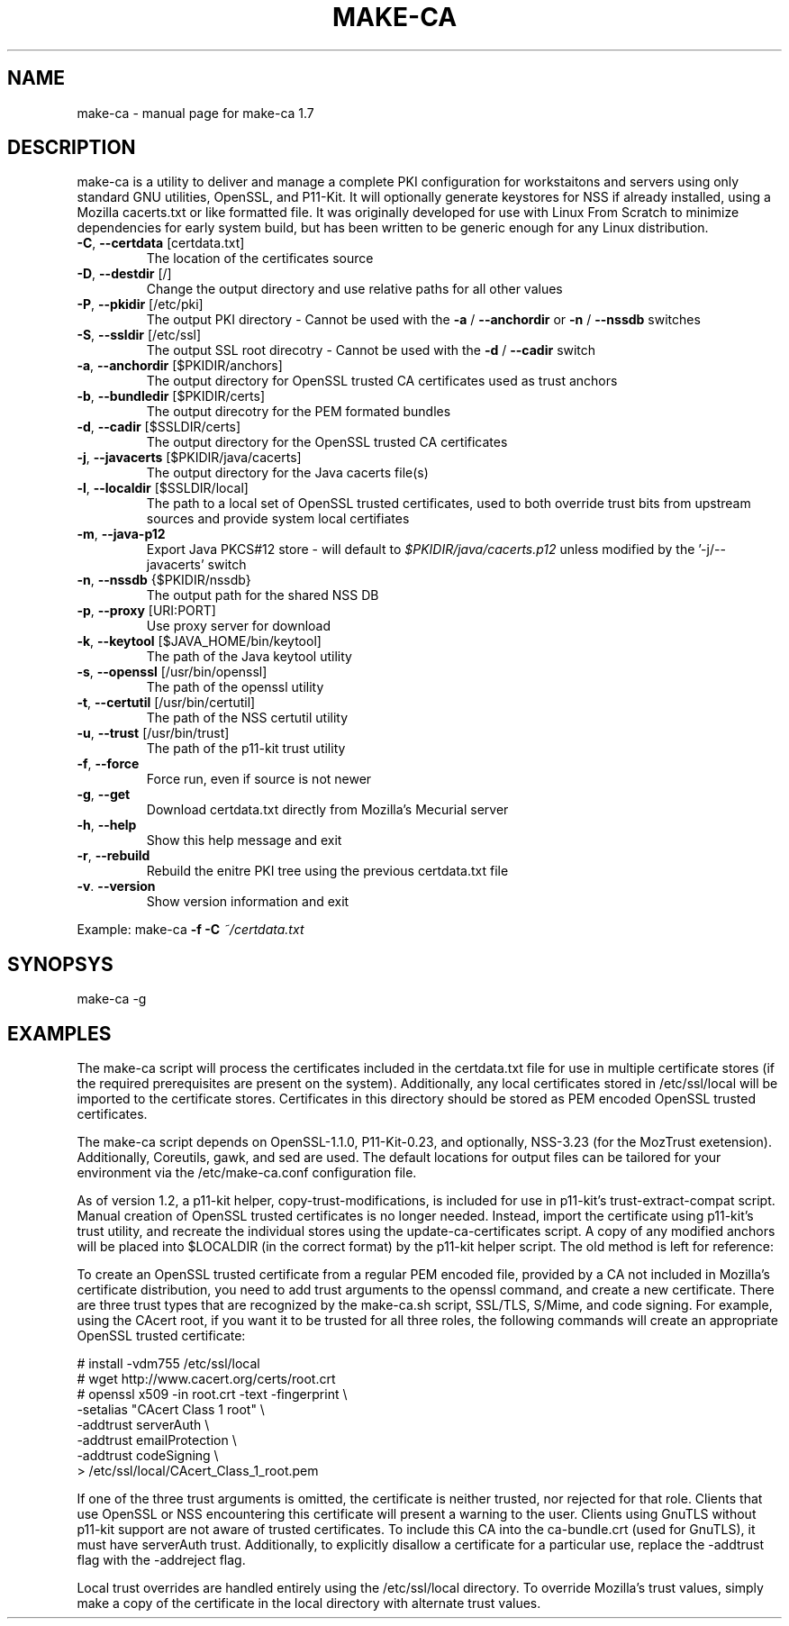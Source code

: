 .\" DO NOT MODIFY THIS FILE!  It was generated by help2man 1.47.4.
.TH MAKE-CA "8" "March 2020" "make-ca 1.7" "System Administration Utilities"
.SH NAME
make-ca \- manual page for make-ca 1.7
.SH DESCRIPTION
make\-ca is a utility to deliver and manage a complete PKI configuration
for workstaitons and servers using only standard GNU utilities, OpenSSL, and
P11\-Kit. It will optionally generate keystores for NSS if already installed,
using a Mozilla cacerts.txt or like formatted file. It was originally developed
for use with Linux From Scratch to minimize dependencies for early system
build, but has been written to be generic enough for any Linux distribution.
.TP
\fB\-C\fR, \fB\-\-certdata\fR [certdata.txt]
The location of the certificates source
.TP
\fB\-D\fR, \fB\-\-destdir\fR [/]
Change the output directory and use relative
paths for all other values
.TP
\fB\-P\fR, \fB\-\-pkidir\fR [/etc/pki]
The output PKI directory \- Cannot be used with
the \fB\-a\fR / \fB\-\-anchordir\fR or \fB\-n\fR / \fB\-\-nssdb\fR switches
.TP
\fB\-S\fR, \fB\-\-ssldir\fR [/etc/ssl]
The output SSL root direcotry \- Cannot be used
with the \fB\-d\fR / \fB\-\-cadir\fR switch
.TP
\fB\-a\fR, \fB\-\-anchordir\fR [$PKIDIR/anchors]
The output directory for OpenSSL trusted
CA certificates used as trust anchors
.TP
\fB\-b\fR, \fB\-\-bundledir\fR [$PKIDIR/certs]
The output direcotry for the PEM formated bundles
.TP
\fB\-d\fR, \fB\-\-cadir\fR [$SSLDIR/certs]
The output directory for the OpenSSL trusted
CA certificates
.TP
\fB\-j\fR, \fB\-\-javacerts\fR [$PKIDIR/java/cacerts]
The output directory for the Java cacerts file(s)
.TP
\fB\-l\fR, \fB\-\-localdir\fR [$SSLDIR/local]
The path to a local set of OpenSSL trusted
certificates, used to both override trust bits
from upstream sources and provide system local
certifiates
.TP
\fB\-m\fR, \fB\-\-java\-p12\fR
Export Java PKCS#12 store \- will default to
\fI\,$PKIDIR/java/cacerts.p12\/\fP unless modified by
the '\-j/\-\-javacerts' switch
.TP
\fB\-n\fR, \fB\-\-nssdb\fR {$PKIDIR/nssdb}
The output path for the shared NSS DB
.TP
\fB\-p\fR, \fB\-\-proxy\fR [URI:PORT]
Use proxy server for download
.TP
\fB\-k\fR, \fB\-\-keytool\fR [$JAVA_HOME/bin/keytool]
The path of the Java keytool utility
.TP
\fB\-s\fR, \fB\-\-openssl\fR [/usr/bin/openssl]
The path of the openssl utility
.TP
\fB\-t\fR, \fB\-\-certutil\fR [/usr/bin/certutil]
The path of the NSS certutil utility
.TP
\fB\-u\fR, \fB\-\-trust\fR [/usr/bin/trust]
The path of the p11\-kit trust utility
.TP
\fB\-f\fR, \fB\-\-force\fR
Force run, even if source is not newer
.TP
\fB\-g\fR, \fB\-\-get\fR
Download certdata.txt directly from Mozilla's
Mecurial server
.TP
\fB\-h\fR, \fB\-\-help\fR
Show this help message and exit
.TP
\fB\-r\fR, \fB\-\-rebuild\fR
Rebuild the enitre PKI tree using the previous
certdata.txt file
.TP
\fB\-v\fR. \fB\-\-version\fR
Show version information and exit
.PP
Example: make\-ca \fB\-f\fR \fB\-C\fR \fI\,~/certdata.txt\/\fP
.SH SYNOPSYS
make-ca -g
.SH EXAMPLES
The make-ca script will process the certificates included in the certdata.txt
file for use in multiple certificate stores (if the required prerequisites are
present on the system). Additionally, any local certificates stored in
/etc/ssl/local will be imported to the certificate stores. Certificates in this
directory should be stored as PEM encoded OpenSSL trusted certificates.

The make-ca script depends on OpenSSL-1.1.0, P11-Kit-0.23, and optionally,
NSS-3.23 (for the MozTrust exetension). Additionally, Coreutils, gawk, and sed
are used. The default locations for output files can be tailored for your
environment via the /etc/make-ca.conf configuration file.

As of version 1.2, a p11-kit helper, copy-trust-modifications, is included
for use in p11-kit's trust-extract-compat script. Manual creation of OpenSSL
trusted certificates is no longer needed. Instead, import the certificate
using p11-kit's trust utility, and recreate the individual stores using the
update-ca-certificates script. A copy of any modified anchors will be placed
into $LOCALDIR (in the correct format) by the p11-kit helper script. The old
method is left for reference:

To create an OpenSSL trusted certificate from a regular PEM encoded file,
provided by a CA not included in Mozilla's certificate distribution, you need
to add trust arguments to the openssl command, and create a new certificate.
There are three trust types that are recognized by the make-ca.sh script,
SSL/TLS, S/Mime, and code signing. For example, using the CAcert root, if you
want it to be trusted for all three roles, the following commands will create
an appropriate OpenSSL trusted certificate:

  #\ install -vdm755 /etc/ssl/local \                                 
  #\ wget http://www.cacert.org/certs/root.crt \                      
  #\ openssl x509 -in root.crt -text -fingerprint \\ \                
                 -setalias "CAcert Class 1 root" \\ \                 
                 -addtrust serverAuth \\ \                            
                 -addtrust emailProtection \\ \                       
                 -addtrust codeSigning \\ \                           
            > /etc/ssl/local/CAcert_Class_1_root.pem

If one of the three trust arguments is omitted, the certificate is neither
trusted, nor rejected for that role. Clients that use OpenSSL or NSS
encountering this certificate will present a warning to the user. Clients using
GnuTLS without p11-kit support are not aware of trusted certificates. To
include this CA into the ca-bundle.crt (used for GnuTLS), it must have
serverAuth trust. Additionally, to explicitly disallow a certificate for a
particular use, replace the -addtrust flag with the -addreject flag.

Local trust overrides are handled entirely using the /etc/ssl/local directory.
To override Mozilla's trust values, simply make a copy of the certificate in
the local directory with alternate trust values.
